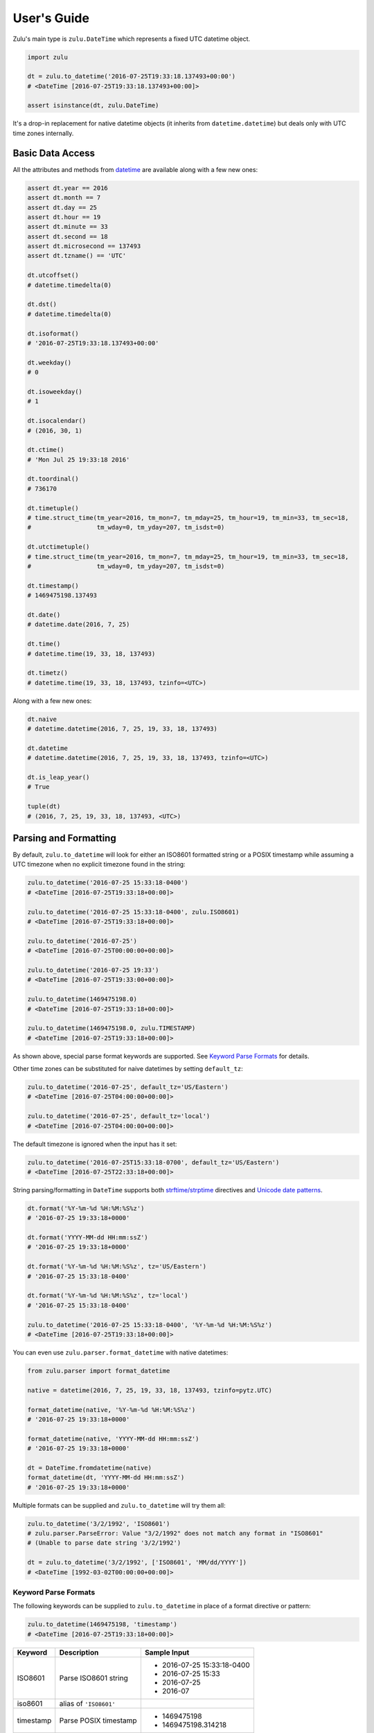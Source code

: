 User's Guide
============

Zulu's main type is ``zulu.DateTime`` which represents a fixed UTC datetime object.

.. code-block:: python

    import zulu

    dt = zulu.to_datetime('2016-07-25T19:33:18.137493+00:00')
    # <DateTime [2016-07-25T19:33:18.137493+00:00]>

    assert isinstance(dt, zulu.DateTime)


It's a drop-in replacement for native datetime objects (it inherits from ``datetime.datetime``) but deals only with UTC time zones internally.


Basic Data Access
-----------------

All the attributes and methods from `datetime <https://docs.python.org/3.5/library/datetime.html>`_ are available along with a few new ones:

.. code-block:: python

    assert dt.year == 2016
    assert dt.month == 7
    assert dt.day == 25
    assert dt.hour == 19
    assert dt.minute == 33
    assert dt.second == 18
    assert dt.microsecond == 137493
    assert dt.tzname() == 'UTC'

    dt.utcoffset()
    # datetime.timedelta(0)

    dt.dst()
    # datetime.timedelta(0)

    dt.isoformat()
    # '2016-07-25T19:33:18.137493+00:00'

    dt.weekday()
    # 0

    dt.isoweekday()
    # 1

    dt.isocalendar()
    # (2016, 30, 1)

    dt.ctime()
    # 'Mon Jul 25 19:33:18 2016'

    dt.toordinal()
    # 736170

    dt.timetuple()
    # time.struct_time(tm_year=2016, tm_mon=7, tm_mday=25, tm_hour=19, tm_min=33, tm_sec=18,
    #                  tm_wday=0, tm_yday=207, tm_isdst=0)

    dt.utctimetuple()
    # time.struct_time(tm_year=2016, tm_mon=7, tm_mday=25, tm_hour=19, tm_min=33, tm_sec=18,
    #                  tm_wday=0, tm_yday=207, tm_isdst=0)

    dt.timestamp()
    # 1469475198.137493

    dt.date()
    # datetime.date(2016, 7, 25)

    dt.time()
    # datetime.time(19, 33, 18, 137493)

    dt.timetz()
    # datetime.time(19, 33, 18, 137493, tzinfo=<UTC>)


Along with a few new ones:

.. code-block:: python

    dt.naive
    # datetime.datetime(2016, 7, 25, 19, 33, 18, 137493)

    dt.datetime
    # datetime.datetime(2016, 7, 25, 19, 33, 18, 137493, tzinfo=<UTC>)

    dt.is_leap_year()
    # True

    tuple(dt)
    # (2016, 7, 25, 19, 33, 18, 137493, <UTC>)


Parsing and Formatting
----------------------

By default, ``zulu.to_datetime`` will look for either an ISO8601 formatted string or a POSIX timestamp while assuming a UTC timezone when no explicit timezone found in the string:

.. code-block:: python

    zulu.to_datetime('2016-07-25 15:33:18-0400')
    # <DateTime [2016-07-25T19:33:18+00:00]>

    zulu.to_datetime('2016-07-25 15:33:18-0400', zulu.ISO8601)
    # <DateTime [2016-07-25T19:33:18+00:00]>

    zulu.to_datetime('2016-07-25')
    # <DateTime [2016-07-25T00:00:00+00:00]>

    zulu.to_datetime('2016-07-25 19:33')
    # <DateTime [2016-07-25T19:33:00+00:00]>

    zulu.to_datetime(1469475198.0)
    # <DateTime [2016-07-25T19:33:18+00:00]>

    zulu.to_datetime(1469475198.0, zulu.TIMESTAMP)
    # <DateTime [2016-07-25T19:33:18+00:00]>


As shown above, special parse format keywords are supported. See `Keyword Parse Formats`_ for details.

Other time zones can be substituted for naive datetimes by setting ``default_tz``:

.. code-block:: python

    zulu.to_datetime('2016-07-25', default_tz='US/Eastern')
    # <DateTime [2016-07-25T04:00:00+00:00]>

    zulu.to_datetime('2016-07-25', default_tz='local')
    # <DateTime [2016-07-25T04:00:00+00:00]>


The default timezone is ignored when the input has it set:

.. code-block:: python

    zulu.to_datetime('2016-07-25T15:33:18-0700', default_tz='US/Eastern')
    # <DateTime [2016-07-25T22:33:18+00:00]>


String parsing/formatting in ``DateTime`` supports both `strftime/strptime <https://docs.python.org/3.5/library/datetime.html#strftime-and-strptime-behavior>`_ directives and `Unicode date patterns <http://www.unicode.org/reports/tr35/tr35-19.html#Date_Field_Symbol_Table>`_.

.. code-block:: python

    dt.format('%Y-%m-%d %H:%M:%S%z')
    # '2016-07-25 19:33:18+0000'

    dt.format('YYYY-MM-dd HH:mm:ssZ')
    # '2016-07-25 19:33:18+0000'

    dt.format('%Y-%m-%d %H:%M:%S%z', tz='US/Eastern')
    # '2016-07-25 15:33:18-0400'

    dt.format('%Y-%m-%d %H:%M:%S%z', tz='local')
    # '2016-07-25 15:33:18-0400'

    zulu.to_datetime('2016-07-25 15:33:18-0400', '%Y-%m-%d %H:%M:%S%z')
    # <DateTime [2016-07-25T19:33:18+00:00]>


You can even use ``zulu.parser.format_datetime`` with native datetimes:

.. code-block:: python

    from zulu.parser import format_datetime

    native = datetime(2016, 7, 25, 19, 33, 18, 137493, tzinfo=pytz.UTC)

    format_datetime(native, '%Y-%m-%d %H:%M:%S%z')
    # '2016-07-25 19:33:18+0000'

    format_datetime(native, 'YYYY-MM-dd HH:mm:ssZ')
    # '2016-07-25 19:33:18+0000'

    dt = DateTime.fromdatetime(native)
    format_datetime(dt, 'YYYY-MM-dd HH:mm:ssZ')
    # '2016-07-25 19:33:18+0000'


Multiple formats can be supplied and ``zulu.to_datetime`` will try them all:

.. code-block:: python

    zulu.to_datetime('3/2/1992', 'ISO8601')
    # zulu.parser.ParseError: Value "3/2/1992" does not match any format in "ISO8601"
    # (Unable to parse date string '3/2/1992')

    dt = zulu.to_datetime('3/2/1992', ['ISO8601', 'MM/dd/YYYY'])
    # <DateTime [1992-03-02T00:00:00+00:00]>


Keyword Parse Formats
+++++++++++++++++++++

The following keywords can be supplied to ``zulu.to_datetime`` in place of a format directive or pattern:

.. code-block:: python

    zulu.to_datetime(1469475198, 'timestamp')
    # <DateTime [2016-07-25T19:33:18+00:00]>


========== ========================= ===========================
Keyword    Description               Sample Input
========== ========================= ===========================
ISO8601    Parse ISO8601 string      - 2016-07-25 15:33:18-0400
                                     - 2016-07-25 15:33
                                     - 2016-07-25
                                     - 2016-07
iso8601    alias of ``'ISO8601'``
timestamp  Parse POSIX timestamp     - 1469475198
                                     - 1469475198.314218
X          alias of ``'timestamp'``
========== ========================= ===========================


Format Tokens
-------------

Zulu supports two different styles of string parsing/formatting tokens:

- All `Python strptime/strftime directives <https://docs.python.org/3.5/library/datetime.html#strftime-and-strptime-behavior>`_
- A subset of `Unicode date patterns <http://www.unicode.org/reports/tr35/tr35-19.html#Date_Field_Symbol_Table>`_

Either style can be used during parsing:

.. code-block:: python

    dt = zulu.to_datetime('07/25/16 15:33:18 -0400', '%m/%d/%y %H:%M:%S %z')
    # <DateTime [2016-07-25T19:33:18+00:00]>

    dt = zulu.to_datetime('07/25/16 15:33:18 -0400', 'MM/dd/YY HH:mm:ss Z')
    # <DateTime [2016-07-25T19:33:18+00:0


and formatting:

.. code-block:: python

    dt.format('%m/%d/%y %H:%M:%S %z')
    # '07/25/16 19:33:18 +0000'

    dt.format('MM/dd/YY HH:mm:ss Z')
    '07/25/16 19:33:18 +0000'


Format Directives
+++++++++++++++++

All directives from https://docs.python.org/3.5/library/datetime.html#strftime-and-strptime-behavior are supported.


Date Patterns
+++++++++++++

A subset of patterns from http://www.unicode.org/reports/tr35/tr35-19.html#Date_Field_Symbol_Table are supported:

============= ================ ======== =============================================
Attribute     Style            Pattern  Sample Output
============= ================ ======== =============================================
Year          4-digit          YYYY     2000, 2001, 2002 ... 2015, 2016
Year          2-digit          YY       00, 01, 02 ... 15, 16
Month         full name        MMMM     January, February, March
Month         abbr name        MMM      Jan, Feb, Mar ... Nov, Dec
Month         int, padded      MM       01, 02, 03 ... 11, 12
Month         int, no padding  M        1, 2, 3 ... 11, 12
Day of Month  int, padded      dd       01, 02, 03 ... 30, 31
Day of Month  int, no padding  d        1, 2, 3 ... 30, 31
Day of Year   int, padded      DDD      001, 002, 003 ... 054, 055 ... 364, 365
Day of Year   int, padded      DD       01, 02, 03 ... 54, 55 ... 364, 365
Day of Year   int, no padding  D        1, 2, 3 ... 54, 55 ... 364, 365
Weekday       full name        EEEE     Monday, Tuesday, Wednesday
Weekday       abbr name        EEE      Mon, Tue, Wed
Weekday       abbr name        EE       Mon, Tue, Wed
Weekday       abbr name        E        Mon, Tue, Wed
Weekday       abbr name        eee      Mon, Tue, Wed
Weekday       int, padded      ee       01, 02, 03 ... 06, 07
Weekday       int, no padding  e        1, 2, 3 ... 6, 7
Hour          24h, padded      HH       00, 01, 02 ... 22, 23
Hour          24h, no padding  H        0, 1, 2 ... 22, 23
Hour          12h, padded      hh       00, 01, 02 ... 11, 12
Hour          12h, no padding  h        0, 1, 2, ... 11, 12
AM / PM       upper case       A        AM, PM
AM / PM       lower case       a        am, pm
Minute        int, padded      mm       00, 01, 02 ... 58, 59
Minute        int, no padding  m        0, 1, 2 ... 58, 59
Second        int, padded      ss       00, 01, 02 ... 58, 59
Second        int, no padding  s        0, 1, 2 ... 58, 59
Microsecond   int, padded      SSSSSS   000000, 000001 ... 999998, 999999
Microsecond   int, truncated   SSSSS    00000, 00001 ... 99998, 99999
Microsecond   int, truncated   SSSS     0000, 0001 ... 9998, 9999
Microsecond   int, truncated   SSS      000, 001 ... 998, 999
Microsecond   int, truncated   SS       00, 01 ... 98, 99
Microsecond   int, truncated   S        0, 1 ... 8, 9
Timezone      w/o separator    Z        -1100, -1000 ... +0000 ... +1100, +1200
Timezone      w/ separator     ZZ       -11:00, -10:00 ... +00:00 ... +11:00, +12:00
Timestamp     float            XX       1470111298.690562
Timestamp     int              X        1470111298
============= ================ ======== =============================================


Time Zone Handling
------------------

Time zones other than UTC are not expressable within a ``DateTime`` instance. Other time zones are only ever applied when either converting a ``DateTime`` object to a native datetime (via ``DateTime.astimezone``) or during string formatting (via ``DateTime.format``). ``DateTime`` understands both ``tzinfo`` objects and ``pytz.timezone`` string names.


.. code-block:: python

    local = dt.astimezone()
    # same as doing dt.astimezone('local')
    # datetime.datetime(2016, 7, 25, 15, 33, 18, 137493,
    #                   tzinfo=<DstTzInfo 'America/New_York' EDT-1 day, 20:00:00 DST>)

    pacific = dt.astimezone('US/Pacific')
    # datetime.datetime(2016, 7, 25, 12, 33, 18, 137493,
    #                   tzinfo=<DstTzInfo 'US/Pacific' PDT-1 day, 17:00:00 DST>)

    import pytz
    mountain = dt.astimezone(pytz.timezone('US/Mountain'))
    # datetime.datetime(2016, 7, 25, 13, 33, 18, 137493,
    #                   tzinfo=<DstTzInfo 'US/Mountain' MDT-1 day, 18:00:00 DST>)


Shifting, Replacing, and Copying
--------------------------------

Zulu can easily apply timedelta's using the ``shift`` method:

.. code-block:: python

    shifted = dt.shift(hours=-5, minutes=10)
    # <DateTime [2016-07-25T14:43:18.137493+00:00]>

    assert shifted is not dt


And add and subtract with the ``add`` and ``subtract`` methods:

.. code-block:: python

    shifted = dt.subtract(hours=5).add(minutes=10)
    # <DateTime [2016-07-25T14:43:18.137493+00:00]>

    # First argument to subtract() can be a timedelta or dateutil.relativedelta
    shifted = dt.subtract(timedelta(hours=5))
    # <DateTime [2016-07-25T14:33:18+00:00]>

    # First argument to subtract() can also be another datetime object
    dt.subtract(shifted)
    # datetime.timedelta(0, 18000)

    # First argument to add() can be a timedelta or dateutil.relativedelta
    dt.add(timedelta(minutes=10))
    # <DateTime [2016-07-25T19:43:18+00:00]>


Or replace datetime attributes:

.. code-block:: python

    replaced = dt.replace(hour=14, minute=43)
    # <DateTime [2016-07-25T14:43:18.137493+00:00]>

    assert replaced is not dt


Or even make a copy:

.. code-block:: python

    copied = dt.copy()
    # <DateTime [2016-07-25T19:33:18.137493+00:00]>

    assert copied is not dt
    assert copied == dt


.. note:: Since ``DateTime`` is meant to be immutable, both ``shift``, ``replace``, and ``copy`` return new ``DateTime`` instances while leaving the original instance unchanged.


Spans, Ranges, Starts, and Ends
-------------------------------

You can get the span across a time frame:

.. code-block:: python

    dt = DateTime(2015, 4, 4, 12, 30, 37, 651839)

    dt.span('century')
    # (<DateTime [2000-01-01T00:00:00+00:00]>, <DateTime [2099-12-31T23:59:59.999999+00:00]>)

    dt.span('decade')
    # (<DateTime [2010-01-01T00:00:00+00:00]>, <DateTime [2019-12-31T23:59:59.999999+00:00]>)

    dt.span('year')
    # (<DateTime [2015-01-01T00:00:00+00:00]>, <DateTime [2015-12-31T23:59:59.999999+00:00]>)

    dt.span('month')
    # (<DateTime [2015-04-01T00:00:00+00:00]>, <DateTime [2015-04-30T23:59:59.999999+00:00]>)

    dt.span('day')
    # (<DateTime [2015-04-04T00:00:00+00:00]>, <DateTime [2015-04-04T23:59:59.999999+00:00]>)

    dt.span('hour')
    # (<DateTime [2015-04-04T12:00:00+00:00]>, <DateTime [2015-04-04T12:59:59.999999+00:00]>)

    dt.span('minute')
    # (<DateTime [2015-04-04T12:30:00+00:00]>, <DateTime [2015-04-04T12:30:59.999999+00:00]>)

    dt.span('second')
    # (<DateTime [2015-04-04T12:30:37+00:00]>, <DateTime [2015-04-04T12:30:37.999999+00:00]>)

    dt.span('century', count=3)
    # (<DateTime [2000-01-01T00:00:00+00:00]>, <DateTime [2299-12-31T23:59:59.999999+00:00]>)

    dt.span('decade', count=3)
    # (<DateTime [2010-01-01T00:00:00+00:00]>, <DateTime [2039-12-31T23:59:59.999999+00:00]>)


Or you can get just the start or end of a time frame:

.. code-block:: python

    dt.start_of('day')  # OR dt.start_of_day()
    # <DateTime [2015-04-04T00:00:00+00:00]>

    dt.end_of('day')  # OR dt.end_of_day()
    # <DateTime [2015-04-04T23:59:59.999999+00:00]>

    dt.end_of('year', count=3)  # OR dt.end_of_year()
    # <DateTime [2017-12-31T23:59:59.999999+00:00]>


.. note:: Supported time frames are ``century``, ``decade``, ``year``, ``month``, ``day``, ``hour``, ``minute``, ``second`` and are accessible both from ``start_of(frame)``/``end_of(frame)`` and ``start_of_<frame>()``/``end_of_<frame>``.


You can get a range of time spans:

.. code-block:: python

    start = DateTime(2015, 4, 4, 12, 30)
    end = DateTime(2015, 4, 4, 16, 30)

    for span in Datetime.span_range('hour', start, end):
        print(span)
    # (<DateTime [2015-04-04T12:00:00+00:00]>, <DateTime [2015-04-04T12:59:59.999999+00:00]>)
    # (<DateTime [2015-04-04T13:00:00+00:00]>, <DateTime [2015-04-04T13:59:59.999999+00:00]>)
    # (<DateTime [2015-04-04T14:00:00+00:00]>, <DateTime [2015-04-04T14:59:59.999999+00:00]>)
    # (<DateTime [2015-04-04T15:00:00+00:00]>, <DateTime [2015-04-04T15:59:59.999999+00:00]>)


Or you can iterate over a range of datetimes:

.. code-block:: python

    start = DateTime(2015, 4, 4, 12, 30)
    end = DateTime(2015, 4, 4, 16, 30)

    for dt in Datetime.range('hour', start, end):
        print(dt)
    # <DateTime [2015-04-04T12:30:00+00:00]>
    # <DateTime [2015-04-04T13:30:00+00:00]>
    # <DateTime [2015-04-04T14:30:00+00:00]>


.. note:: Supported range/span time frames are ``century``, ``decade``, ``year``, ``month``, ``day``, ``hour``, ``minute``, ``second``.
